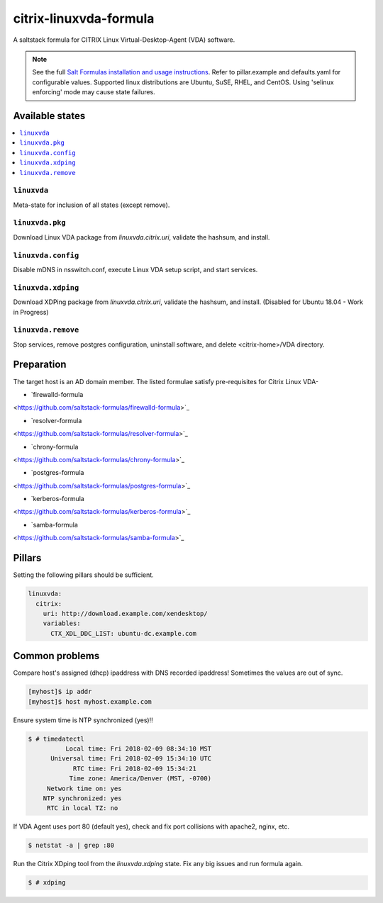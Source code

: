 ========================
citrix-linuxvda-formula
========================

A saltstack formula for CITRIX Linux Virtual-Desktop-Agent (VDA) software.

.. note::

    See the full `Salt Formulas installation and usage instructions
    <http://docs.saltstack.com/en/latest/topics/development/conventions/formulas.html>`_.
    Refer to pillar.example and defaults.yaml for configurable values.
    Supported linux distributions are Ubuntu, SuSE, RHEL, and CentOS.
    Using 'selinux enforcing' mode may cause state failures.

Available states
================

.. contents::
    :local:

``linuxvda``
------------

Meta-state for inclusion of all states (except remove).

``linuxvda.pkg``
--------------------

Download Linux VDA package from `linuxvda.citrix.uri`, validate the hashsum, and install.

``linuxvda.config``
--------------------

Disable mDNS in nsswitch.conf, execute Linux VDA setup script, and start services.

``linuxvda.xdping``
--------------------

Download XDPing package from `linuxvda.citrix.uri`, validate the hashsum, and install.  (Disabled for Ubuntu 18.04 - Work in Progress)

``linuxvda.remove``
--------------------------

Stop services, remove postgres configuration, uninstall software, and delete <citrix-home>/VDA directory.


Preparation
================

The target host is an AD domain member. The listed formulae satisfy pre-requisites for Citrix Linux VDA-

- `firewalld-formula
<https://github.com/saltstack-formulas/firewalld-formula>`_

- `resolver-formula
<https://github.com/saltstack-formulas/resolver-formula>`_

- `chrony-formula
<https://github.com/saltstack-formulas/chrony-formula>`_

- `postgres-formula
<https://github.com/saltstack-formulas/postgres-formula>`_

- `kerberos-formula
<https://github.com/saltstack-formulas/kerberos-formula>`_

- `samba-formula
<https://github.com/saltstack-formulas/samba-formula>`_

Pillars
===================

Setting the following pillars should be sufficient.

.. code:: yaml

    linuxvda:
      citrix:
        uri: http://download.example.com/xendesktop/
        variables:
          CTX_XDL_DDC_LIST: ubuntu-dc.example.com

Common problems
=======================

Compare host's assigned (dhcp) ipaddress with DNS recorded ipaddress! Sometimes the values are out of sync.

.. code-block:: bash

     [myhost]$ ip addr
     [myhost]$ host myhost.example.com

Ensure system time is NTP synchronized (yes)!!

.. code-block:: bash

     $ # timedatectl
               Local time: Fri 2018-02-09 08:34:10 MST
           Universal time: Fri 2018-02-09 15:34:10 UTC
                 RTC time: Fri 2018-02-09 15:34:21
                Time zone: America/Denver (MST, -0700)
          Network time on: yes
         NTP synchronized: yes
          RTC in local TZ: no

If VDA Agent uses port 80 (default yes), check and fix port collisions with apache2, nginx, etc.

.. code-block:: bash

     $ netstat -a | grep :80

Run the Citrix XDping tool from the `linuxvda.xdping` state. Fix any big issues and run formula again.

.. code-block:: bash

     $ # xdping



